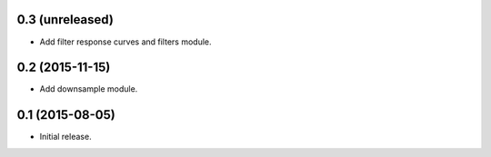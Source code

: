 0.3 (unreleased)
----------------

- Add filter response curves and filters module.

0.2 (2015-11-15)
----------------

- Add downsample module.

0.1 (2015-08-05)
----------------

- Initial release.
